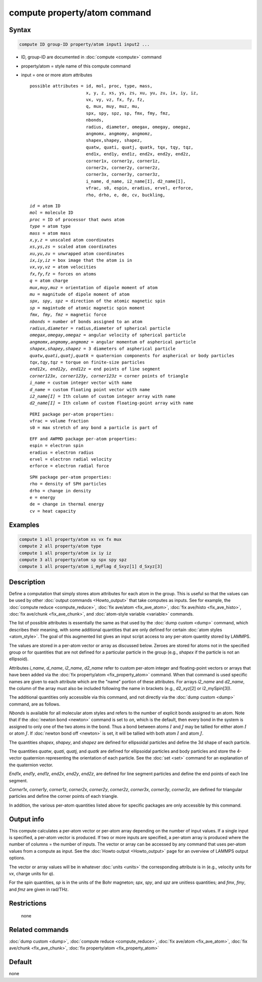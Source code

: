 .. index:: compute property/atom

compute property/atom command
=============================

Syntax
""""""

.. code-block:: LAMMPS

   compute ID group-ID property/atom input1 input2 ...

* ID, group-ID are documented in :doc:`compute <compute>` command
* property/atom = style name of this compute command
* input = one or more atom attributes

  .. parsed-literal::

       possible attributes = id, mol, proc, type, mass,
                             x, y, z, xs, ys, zs, xu, yu, zu, ix, iy, iz,
                             vx, vy, vz, fx, fy, fz,
                             q, mux, muy, muz, mu,
                             spx, spy, spz, sp, fmx, fmy, fmz,
                             nbonds,
                             radius, diameter, omegax, omegay, omegaz,
                             angmomx, angmomy, angmomz,
                             shapex,shapey, shapez,
                             quatw, quati, quatj, quatk, tqx, tqy, tqz,
                             end1x, end1y, end1z, end2x, end2y, end2z,
                             corner1x, corner1y, corner1z,
                             corner2x, corner2y, corner2z,
                             corner3x, corner3y, corner3z,
                             i_name, d_name, i2_name[I], d2_name[I],
                             vfrac, s0, espin, eradius, ervel, erforce,
                             rho, drho, e, de, cv, buckling,

  .. parsed-literal::

           *id* = atom ID
           *mol* = molecule ID
           *proc* = ID of processor that owns atom
           *type* = atom type
           *mass* = atom mass
           *x,y,z* = unscaled atom coordinates
           *xs,ys,zs* = scaled atom coordinates
           *xu,yu,zu* = unwrapped atom coordinates
           *ix,iy,iz* = box image that the atom is in
           *vx,vy,vz* = atom velocities
           *fx,fy,fz* = forces on atoms
           *q* = atom charge
           *mux,muy,muz* = orientation of dipole moment of atom
           *mu* = magnitude of dipole moment of atom
           *spx, spy, spz* = direction of the atomic magnetic spin
           *sp* = magintude of atomic magnetic spin moment
           *fmx, fmy, fmz* = magnetic force
           *nbonds* = number of bonds assigned to an atom
           *radius,diameter* = radius,diameter of spherical particle
           *omegax,omegay,omegaz* = angular velocity of spherical particle
           *angmomx,angmomy,angmomz* = angular momentum of aspherical particle
           *shapex,shapey,shapez* = 3 diameters of aspherical particle
           *quatw,quati,quatj,quatk* = quaternion components for aspherical or body particles
           *tqx,tqy,tqz* = torque on finite-size particles
           *end12x, end12y, end12z* = end points of line segment
           *corner123x, corner123y, corner123z* = corner points of triangle
           *i_name* = custom integer vector with name
           *d_name* = custom floating point vector with name
           *i2_name[I]* = Ith column of custom integer array with name
           *d2_name[I]* = Ith column of custom floating-point array with name

  .. parsed-literal::

           PERI package per-atom properties:
           vfrac = volume fraction
           s0 = max stretch of any bond a particle is part of

  .. parsed-literal::

           EFF and AWPMD package per-atom properties:
           espin = electron spin
           eradius = electron radius
           ervel = electron radial velocity
           erforce = electron radial force

  .. parsed-literal::

           SPH package per-atom properties:
           rho = density of SPH particles
           drho = change in density
           e = energy
           de = change in thermal energy
           cv = heat capacity

Examples
""""""""

.. code-block:: LAMMPS

   compute 1 all property/atom xs vx fx mux
   compute 2 all property/atom type
   compute 1 all property/atom ix iy iz
   compute 3 all property/atom sp spx spy spz
   compute 1 all property/atom i_myFlag d_Sxyz[1] d_Sxyz[3]

Description
"""""""""""

Define a computation that simply stores atom attributes for each atom
in the group.  This is useful so that the values can be used by other
:doc:`output commands <Howto_output>` that take computes as inputs.
See for example, the :doc:`compute reduce <compute_reduce>`, :doc:`fix
ave/atom <fix_ave_atom>`, :doc:`fix ave/histo <fix_ave_histo>`,
:doc:`fix ave/chunk <fix_ave_chunk>`, and :doc:`atom-style variable
<variable>` commands.

The list of possible attributes is essentially the same as that used
by the :doc:`dump custom <dump>` command, which describes their
meaning, with some additional quantities that are only defined for
certain :doc:`atom styles <atom_style>`.  The goal of this augmented
list gives an input script access to any per-atom quantity stored by
LAMMPS.

The values are stored in a per-atom vector or array as discussed
below.  Zeroes are stored for atoms not in the specified group or for
quantities that are not defined for a particular particle in the group
(e.g., *shapex* if the particle is not an ellipsoid).

Attributes *i_name*, *d_name*, *i2_name*, *d2_name* refer to custom
per-atom integer and floating-point vectors or arrays that have been
added via the :doc:`fix property/atom <fix_property_atom>` command.
When that command is used specific names are given to each attribute
which are the "name" portion of these attributes.  For arrays
*i2_name* and *d2_name*, the column of the array must also be included
following the name in brackets (e.g., d2_xyz[2] or i2_mySpin[3]).

The additional quantities only accessible via this command, and not
directly via the :doc:`dump custom <dump>` command, are as follows.

*Nbonds* is available for all molecular atom styles and refers to the
number of explicit bonds assigned to an atom.  Note that if the
:doc:`newton bond <newton>` command is set to *on*\ , which is the
default, then every bond in the system is assigned to only one of the
two atoms in the bond.  Thus a bond between atoms :math:`I` and :math:`J` may
be tallied for either atom :math:`I` or atom :math:`J`.
If :doc:`newton bond off <newton>` is set, it will be tallied with both atom
:math:`I` and atom :math:`J`.

The quantities *shapex*, *shapey*, and *shapez* are defined for ellipsoidal
particles and define the 3d shape of each particle.

The quantities *quatw*, *quati*, *quatj*, and *quatk* are defined for
ellipsoidal particles and body particles and store the 4-vector quaternion
representing the orientation of each particle.  See the :doc:`set <set>`
command for an explanation of the quaternion vector.

*End1x*, *end1y*, *end1z*, *end2x*, *end2y*, *end2z*, are defined for line
segment particles and define the end points of each line segment.

*Corner1x*, *corner1y*, *corner1z*, *corner2x*, *corner2y*,
*corner2z*, *corner3x*, *corner3y*, *corner3z*, are defined for
triangular particles and define the corner points of each triangle.

In addition, the various per-atom quantities listed above for specific
packages are only accessible by this command.

.. versionchanged:: 15Sep2022

  The *espin* property was previously called *spin*.

Output info
"""""""""""

This compute calculates a per-atom vector or per-atom array depending
on the number of input values.  If a single input is specified, a
per-atom vector is produced.  If two or more inputs are specified, a
per-atom array is produced where the number of columns = the number of
inputs.  The vector or array can be accessed by any command that uses
per-atom values from a compute as input.  See the :doc:`Howto output
<Howto_output>` page for an overview of LAMMPS output options.

The vector or array values will be in whatever :doc:`units <units>` the
corresponding attribute is in (e.g., velocity units for *vx*, charge
units for *q*).

For the spin quantities, *sp* is in the units of the Bohr magneton;
*spx*, *spy*, and *spz* are unitless quantities; and *fmx*, *fmy*, and *fmz*
are given in rad/THz.

Restrictions
""""""""""""
 none

Related commands
""""""""""""""""

:doc:`dump custom <dump>`, :doc:`compute reduce <compute_reduce>`,
:doc:`fix ave/atom <fix_ave_atom>`, :doc:`fix ave/chunk <fix_ave_chunk>`,
:doc:`fix property/atom <fix_property_atom>`

Default
"""""""

none
